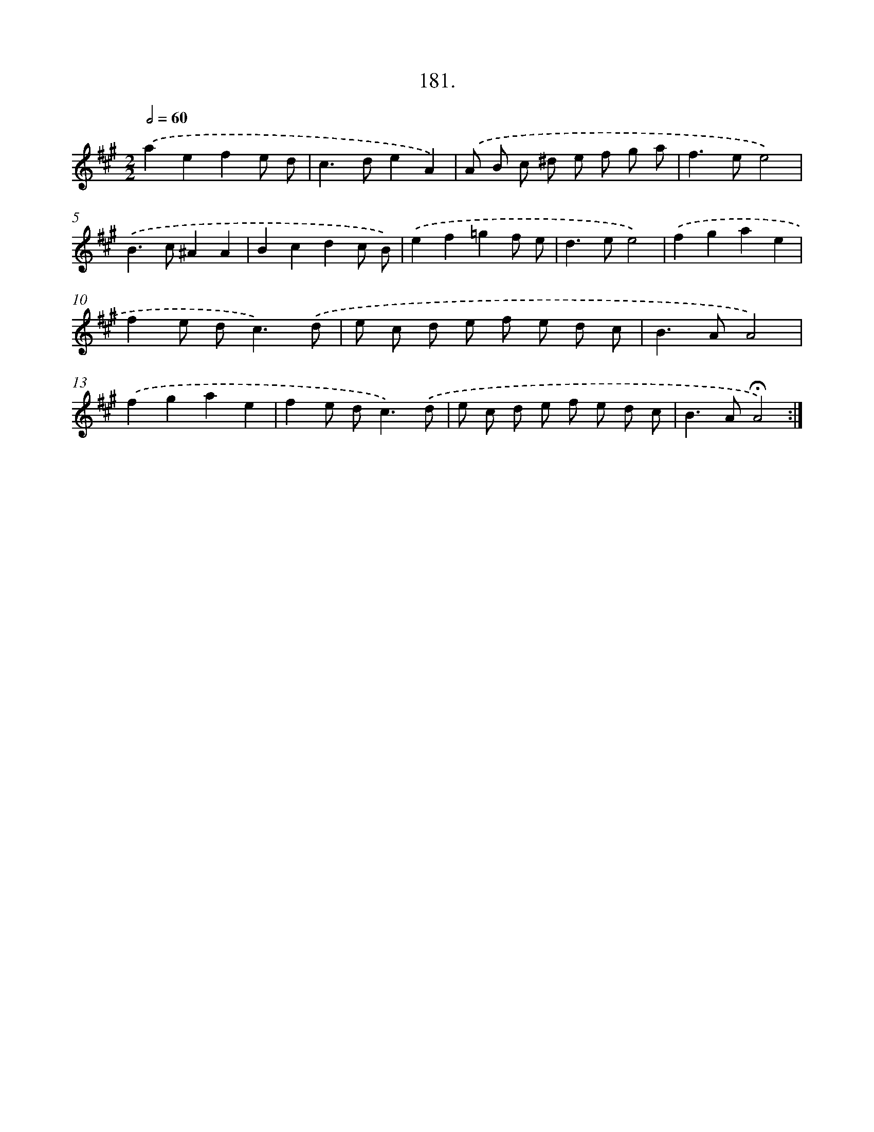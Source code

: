 X: 14178
T: 181.
%%abc-version 2.0
%%abcx-abcm2ps-target-version 5.9.1 (29 Sep 2008)
%%abc-creator hum2abc beta
%%abcx-conversion-date 2018/11/01 14:37:41
%%humdrum-veritas 915335074
%%humdrum-veritas-data 1914640353
%%continueall 1
%%barnumbers 0
L: 1/8
M: 2/2
Q: 1/2=60
K: A clef=treble
.('a2e2f2e d |
c2>d2e2A2) |
.('A B c ^d e f g a |
f2>e2e4) |
.('B2>c2^A2A2 |
B2c2d2c B) |
.('e2f2=g2f e |
d2>e2e4) |
.('f2g2a2e2 |
f2e d2<c2).('d |
e c d e f e d c |
B2>A2A4) |
.('f2g2a2e2 |
f2e d2<c2).('d |
e c d e f e d c |
B2>A2!fermata!A4) :|]
